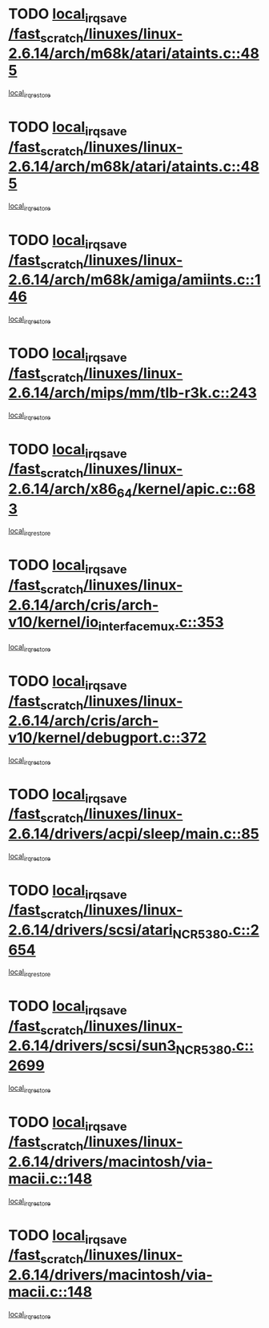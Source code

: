 * TODO [[view:/fast_scratch/linuxes/linux-2.6.14/arch/m68k/atari/ataints.c::face=ovl-face1::linb=485::colb=17::cole=22][local_irq_save /fast_scratch/linuxes/linux-2.6.14/arch/m68k/atari/ataints.c::485]]
[[view:/fast_scratch/linuxes/linux-2.6.14/arch/m68k/atari/ataints.c::face=ovl-face2::linb=490::colb=4::cole=10][local_irq_restore]]
* TODO [[view:/fast_scratch/linuxes/linux-2.6.14/arch/m68k/atari/ataints.c::face=ovl-face1::linb=485::colb=17::cole=22][local_irq_save /fast_scratch/linuxes/linux-2.6.14/arch/m68k/atari/ataints.c::485]]
[[view:/fast_scratch/linuxes/linux-2.6.14/arch/m68k/atari/ataints.c::face=ovl-face2::linb=502::colb=3::cole=9][local_irq_restore]]
* TODO [[view:/fast_scratch/linuxes/linux-2.6.14/arch/m68k/amiga/amiints.c::face=ovl-face1::linb=146::colb=16::cole=21][local_irq_save /fast_scratch/linuxes/linux-2.6.14/arch/m68k/amiga/amiints.c::146]]
[[view:/fast_scratch/linuxes/linux-2.6.14/arch/m68k/amiga/amiints.c::face=ovl-face2::linb=152::colb=3::cole=9][local_irq_restore]]
* TODO [[view:/fast_scratch/linuxes/linux-2.6.14/arch/mips/mm/tlb-r3k.c::face=ovl-face1::linb=243::colb=17::cole=22][local_irq_save /fast_scratch/linuxes/linux-2.6.14/arch/mips/mm/tlb-r3k.c::243]]
[[view:/fast_scratch/linuxes/linux-2.6.14/arch/mips/mm/tlb-r3k.c::face=ovl-face2::linb=251::colb=3::cole=9][local_irq_restore]]
* TODO [[view:/fast_scratch/linuxes/linux-2.6.14/arch/x86_64/kernel/apic.c::face=ovl-face1::linb=683::colb=16::cole=21][local_irq_save /fast_scratch/linuxes/linux-2.6.14/arch/x86_64/kernel/apic.c::683]]
[[view:/fast_scratch/linuxes/linux-2.6.14/arch/x86_64/kernel/apic.c::face=ovl-face2::linb=688::colb=2::cole=8][local_irq_restore]]
* TODO [[view:/fast_scratch/linuxes/linux-2.6.14/arch/cris/arch-v10/kernel/io_interface_mux.c::face=ovl-face1::linb=353::colb=16::cole=21][local_irq_save /fast_scratch/linuxes/linux-2.6.14/arch/cris/arch-v10/kernel/io_interface_mux.c::353]]
[[view:/fast_scratch/linuxes/linux-2.6.14/arch/cris/arch-v10/kernel/io_interface_mux.c::face=ovl-face2::linb=397::colb=2::cole=8][local_irq_restore]]
* TODO [[view:/fast_scratch/linuxes/linux-2.6.14/arch/cris/arch-v10/kernel/debugport.c::face=ovl-face1::linb=372::colb=16::cole=21][local_irq_save /fast_scratch/linuxes/linux-2.6.14/arch/cris/arch-v10/kernel/debugport.c::372]]
[[view:/fast_scratch/linuxes/linux-2.6.14/arch/cris/arch-v10/kernel/debugport.c::face=ovl-face2::linb=375::colb=2::cole=8][local_irq_restore]]
* TODO [[view:/fast_scratch/linuxes/linux-2.6.14/drivers/acpi/sleep/main.c::face=ovl-face1::linb=85::colb=16::cole=21][local_irq_save /fast_scratch/linuxes/linux-2.6.14/drivers/acpi/sleep/main.c::85]]
[[view:/fast_scratch/linuxes/linux-2.6.14/drivers/acpi/sleep/main.c::face=ovl-face2::linb=106::colb=2::cole=8][local_irq_restore]]
* TODO [[view:/fast_scratch/linuxes/linux-2.6.14/drivers/scsi/atari_NCR5380.c::face=ovl-face1::linb=2654::colb=19::cole=24][local_irq_save /fast_scratch/linuxes/linux-2.6.14/drivers/scsi/atari_NCR5380.c::2654]]
[[view:/fast_scratch/linuxes/linux-2.6.14/drivers/scsi/atari_NCR5380.c::face=ovl-face2::linb=2707::colb=3::cole=9][local_irq_restore]]
* TODO [[view:/fast_scratch/linuxes/linux-2.6.14/drivers/scsi/sun3_NCR5380.c::face=ovl-face1::linb=2699::colb=19::cole=24][local_irq_save /fast_scratch/linuxes/linux-2.6.14/drivers/scsi/sun3_NCR5380.c::2699]]
[[view:/fast_scratch/linuxes/linux-2.6.14/drivers/scsi/sun3_NCR5380.c::face=ovl-face2::linb=2747::colb=3::cole=9][local_irq_restore]]
* TODO [[view:/fast_scratch/linuxes/linux-2.6.14/drivers/macintosh/via-macii.c::face=ovl-face1::linb=148::colb=16::cole=21][local_irq_save /fast_scratch/linuxes/linux-2.6.14/drivers/macintosh/via-macii.c::148]]
[[view:/fast_scratch/linuxes/linux-2.6.14/drivers/macintosh/via-macii.c::face=ovl-face2::linb=151::colb=10::cole=16][local_irq_restore]]
* TODO [[view:/fast_scratch/linuxes/linux-2.6.14/drivers/macintosh/via-macii.c::face=ovl-face1::linb=148::colb=16::cole=21][local_irq_save /fast_scratch/linuxes/linux-2.6.14/drivers/macintosh/via-macii.c::148]]
[[view:/fast_scratch/linuxes/linux-2.6.14/drivers/macintosh/via-macii.c::face=ovl-face2::linb=155::colb=10::cole=16][local_irq_restore]]
